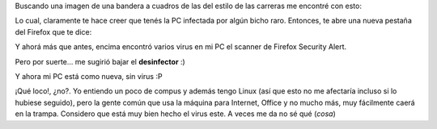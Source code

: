 .. link:
.. description:
.. tags: internet
.. date: 2011/03/13 23:06:44
.. title: ¡Qué buen virus!
.. slug: que-buen-virus

Buscando una imagen de una bandera a cuadros de las del estilo de las
carreras me encontré con esto:

|image0|\ Lo cual, claramente te hace creer que tenés la PC infectada
por algún bicho raro. Entonces, te abre una nueva pestaña del Firefox
que te dice:

|image1|\ Y ahorá más que antes, encima encontró varios virus en mi PC
el scanner de Firefox Security Alert.

Pero por suerte... me sugirió bajar el **desinfector** :)

|image2|\ Y ahora mi PC está como nueva, sin virus :P

 

¡Qué loco!, ¿no?. Yo entiendo un poco de compus y además tengo Linux
(así que esto no me afectaría incluso si lo hubiese seguido), pero la
gente común que usa la máquina para Internet, Office y no mucho más, muy
fácilmente caerá en la trampa. Considero que está muy bien hecho el
virus este. A veces me da no sé qué (*cosa*)

.. |image0| image:: http://humitos.files.wordpress.com/2011/03/virus1.jpeg
   :target: http://humitos.files.wordpress.com/2011/03/virus1.jpeg
.. |image1| image:: http://humitos.files.wordpress.com/2011/03/virus.jpeg
   :target: http://humitos.files.wordpress.com/2011/03/virus.jpeg
.. |image2| image:: http://humitos.files.wordpress.com/2011/03/virus2.jpeg
   :target: http://humitos.files.wordpress.com/2011/03/virus2.jpeg
